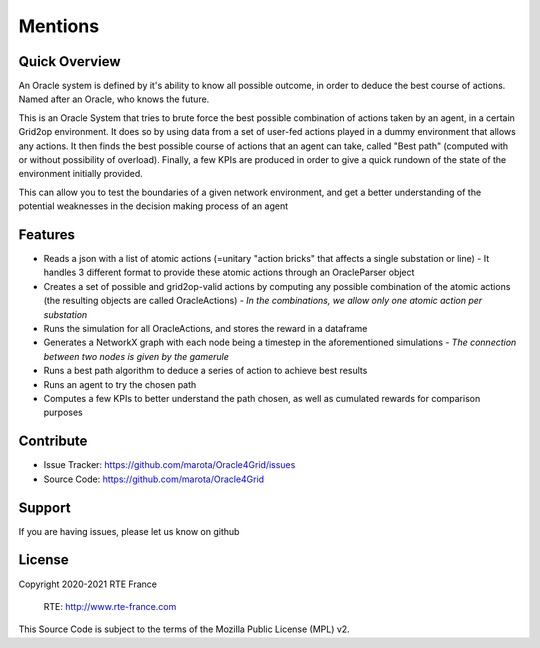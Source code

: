 Mentions
=========

Quick Overview
------------------

An Oracle system is defined by it's ability to know all possible outcome,
in order to deduce the best course of actions. Named after an Oracle, who knows the future.

This is an Oracle System that tries to brute force the best possible combination of actions taken by an agent, in a certain Grid2op environment.
It does so by using data from a set of user-fed actions played in a dummy environment that allows any actions.
It then finds the best possible course of actions that an agent can take, called "Best path" (computed with or without possibility of overload).
Finally, a few KPIs are produced in order to give a quick rundown of the state of the environment initially provided.

This can allow you to test the boundaries of a given network environment, and get a better understanding of the potential weaknesses
in the decision making process of an agent

Features
----------

- Reads a json with a list of atomic actions (=unitary "action bricks" that affects a single substation or line) - It handles 3 different format to provide these atomic actions through an OracleParser object
- Creates a set of possible and grid2op-valid actions by computing any possible combination of the atomic actions (the resulting objects are called OracleActions) - *In the combinations, we allow only one atomic action per substation*
- Runs the simulation for all OracleActions, and stores the reward in a dataframe
- Generates a NetworkX graph with each node being a timestep in the aforementioned simulations - *The connection between two nodes is given by the gamerule*
- Runs a best path algorithm to deduce a series of action to achieve best results
- Runs an agent to try the chosen path
- Computes a few KPIs to better understand the path chosen, as well as cumulated rewards for comparison purposes

Contribute
-------------

- Issue Tracker: https://github.com/marota/Oracle4Grid/issues
- Source Code: https://github.com/marota/Oracle4Grid

Support
----------

If you are having issues, please let us know on github

License
---------
Copyright 2020-2021 RTE France

    RTE: http://www.rte-france.com

This Source Code is subject to the terms of the Mozilla Public License (MPL) v2.
